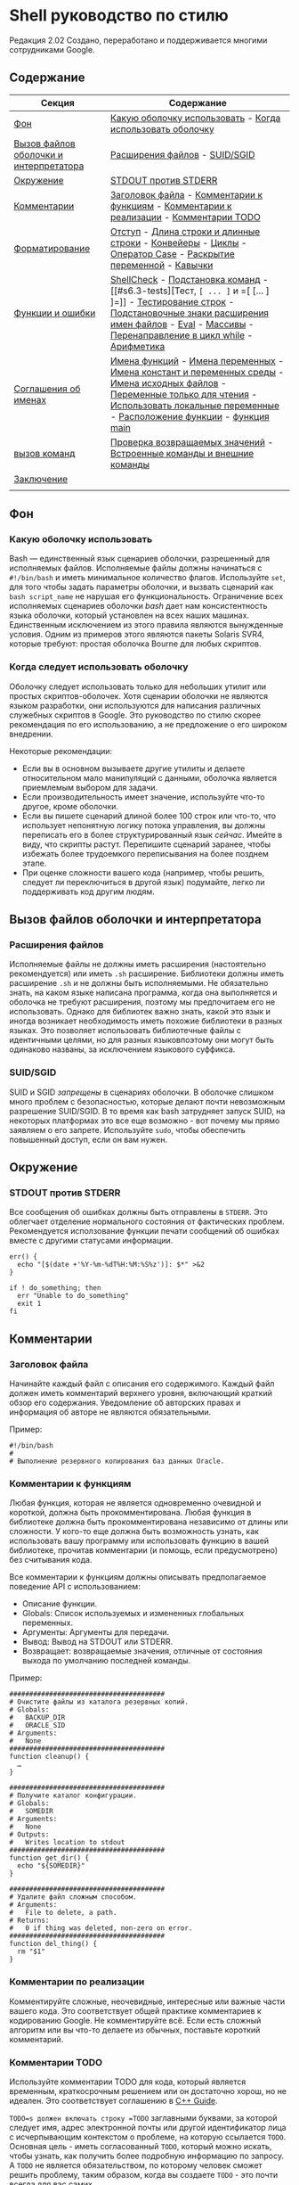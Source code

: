 ﻿#+begin_html
  <!--
  AUTHORS:
  Отдавайте предпочтение только Markdown со вкусом GitHub во внешнем тексте.
  Подробнее см. README.md.
  -->
#+end_html

* Shell руководство по стилю
  :PROPERTIES:
  :CUSTOM_ID: shell-style-guide
  :END:

#+begin_html
  <!-- Номер ревизии сохраняется вручную.
       Основные числа:
         1 = shell.xml
         2 = shell.md
       Основное число также жестко закодировано в нижней части этого файла. -->
#+end_html

Редакция 2.02
Создано, переработано и поддерживается многими сотрудниками Google.

** Содержание
   :PROPERTIES:
   :CUSTOM_ID: table-of-contents
   :END:
| Секция                                 | Содержание                                                                                                                                                                                    |
|----------------------------------------+-----------------------------------------------------------------------------------------------------------------------------------------------------------------------------------------------|
| [[#s1-background][Фон]]                                    | [[#s1.1-which-shell-to-use][Какую оболочку использовать]] - [[#s1.2-when-to-use-shell][Когда использовать оболочку]]                                                                                                                                     |
| [[#s2-shell-files-and-interpreter-invocation][Вызов файлов оболочки и интерпретатора]] | [[#s2.1-file-extensions][Расширения файлов]] - [[#s2.2-suid-sgid][SUID/SGID]]                                                                                                                                                                 |
| [[#s3-environment][Окружение]]                              | [[#s3.1-stdout-vs-stderr][STDOUT против STDERR]]                                                                                                                                                                          |
| [[#s4-comments][Комментарии]]                            | [[#s4.1-file-header][Заголовок файла]] - [[#s4.2-function-comments][Комментарии к функциям]] - [[#s4.3-implementation-comments][Комментарии к реализации]] - [[#s4.4-todo-comments][Комментарии TODO]]                                                                                                        |
| [[#s5-formatting][Форматирование]]                         | [[#s5.1-indentation][Отступ]] - [[#s5.2-line-length-and-long-strings][Длина строки и длинные строки]] - [[#s5.3-pipelines][Конвейеры]] - [[#s5.4-loops][Циклы]] - [[#s5.5-case-statement][Оператор Case]] - [[#s5.6-variable-expansion][Раскрытие переменной]] - [[#s5.7-quoting][Кавычки]]                                                                                     |
| [[#s6-features-and-bugs][Функции и ошибки]]                       | [[#s6.1-shellcheck][ShellCheck]] - [[#s6.2-command-substitution][Подстановка команд]] - [[#s6.3-tests][Тест, =[ ... ]= и =[ [... ] ]=]] - [[#s6.4-testing-strings][Тестирование строк]] - [[#s6.5-wildcard-expansion-of-filenames][Подстановочные знаки расширения имен файлов]] - [[#s6.6-eval][Eval]] - [[#s6.7-arrays][Массивы]] - [[#s6.8-pipes-to-while][Перенаправление в цикл while]] - [[#s6.9-arithmetic][Арифметика]]                          |
| [[#s7-naming-conventions][Соглашения об именах]]                   | [[#s7.1-function-names][Имена функций]] - [[#s7.2-name-variables][Имена переменных]] - [[#s7.3-constants-and-environment-variable-names][Имена констант и переменных среды]] - [[#s7.4-source-filenames][Имена исходных файлов]] - [[#s7.5-read-only-variables][Переменные только для чтения]] - [[#s7.6-use-local-variables][Использовать локальные переменные]] - [[#s7.7-function-location][Расположение функции]] - [[#s7.8-main][функция main]] |
| [[#s8-calling-commands][вызов команд]]                           | [[#s8.1-checking-return-values][Проверка возвращаемых значений]] - [[#s8.2-builtin-commands-vs-external-commands][Встроенные команды и внешние команды]]                                                                                                                         |
| [[#s9-conclusion][Заключение]]                             |                                                                                                                                                                                               |
|                                        |                                                                                                                                                                                               |

** Фон
   :PROPERTIES:
   :CUSTOM_ID: s1-background
   :END:

*** Какую оболочку использовать
    :PROPERTIES:
    :CUSTOM_ID: s1.1-which-shell-to-use
    :END:
Bash — единственный язык сценариев оболочки, разрешенный для исполняемых файлов.
Исполняемые файлы должны начинаться с =#!/bin/bash= и иметь минимальное количество флагов.
Используйте =set=, для того чтобы задать параметры оболочки, и  вызвать сценарий как =bash script_name= не нарушая его функциональность.
Ограничение всех исполняемых сценариев оболочки /bash/ дает нам консистентность языка оболочки, который установлен на всех наших машинах.
Единственным исключением из этого правила являются вынужденные условия. Одним из примеров этого являются пакеты Solaris SVR4, которые требуют: простая оболочка Bourne для любых скриптов.

*** Когда следует использовать оболочку
    :PROPERTIES:
    :CUSTOM_ID: s1.2-when-to-use-shell
    :END:
Оболочку следует использовать только для небольших утилит или простых скриптов-оболочек.
Хотя сценарии оболочки не являются языком разработки, они используются для написания различных служебных скриптов в Google. Это руководство по стилю скорее рекомендация по его использованию, а не предложение о его широком внедрении.

Некоторые рекомендации:
- Если вы в основном вызываете другие утилиты и делаете относительном мало манипуляций с данными, оболочка является приемлемым выбором для задачи.
- Если производительность имеет значение, используйте что-то другое, кроме оболочки.
- Если вы пишете сценарий длиной более 100 строк или что-то, что использует непонятную логику потока управления, вы должны переписать его в более структурированный язык /сейчас/. Имейте в виду, что скрипты растут. Перепишите сценарий заранее, чтобы избежать более трудоемкого переписывания на более позднем этапе.
- При оценке сложности вашего кода (например, чтобы решить, следует ли переключиться в другой язык) подумайте, легко ли поддерживать код другим людям.

** Вызов файлов оболочки и интерпретатора
   :PROPERTIES:
   :CUSTOM_ID: s2-shell-files-and-interpreter-invocation
   :END:

*** Расширения файлов
    :PROPERTIES:
    :CUSTOM_ID: s2.1-file-extensions
    :END:
Исполняемые файлы не должны иметь расширения (настоятельно рекомендуется) или иметь =.sh= расширение. Библиотеки должны иметь расширение =.sh= и не должны быть исполняемыми.
Не обязательно знать, на каком языке написана программа, когда она выполняется и оболочка не требуют расширения, поэтому мы предпочитаем его не использовать.
Однако для библиотек важно знать, какой это язык и иногда возникает необходимость иметь похожие библиотеки в разных языках. Это позволяет использовать библиотечные файлы с идентичными целями, но для разных языковпоэтому они могут быть одинаково названы, за исключением языкового суффикса.

*** SUID/SGID
    :PROPERTIES:
    :CUSTOM_ID: s2.2-suid-sgid
    :END:
SUID и SGID /запрещены/ в сценариях оболочки.
В оболочке слишком много проблем с безопасностью, которые делают почти невозможным разрешение SUID/SGID. В то время как bash затрудняет запуск SUID, на некоторых платформах это все еще возможно - вот почему мы прямо заявляем о его запрете.
Используйте =sudo=, чтобы обеспечить повышенный доступ, если он вам нужен.

** Окружение
   :PROPERTIES:
   :CUSTOM_ID: s3-environment
   :END:

*** STDOUT против STDERR
    :PROPERTIES:
    :CUSTOM_ID: s3.1-stdout-vs-stderr
    :END:
Все сообщения об ошибках должны быть отправлены в =STDERR=.
Это облегчает отделение нормального состояния от фактических проблем.
Рекомендуется исползование функции печати сообщений об ошибках вместе с другими статусами информации.

#+begin_example
err() {
  echo "[$(date +'%Y-%m-%dT%H:%M:%S%z')]: $*" >&2
}

if ! do_something; then
  err "Unable to do_something"
  exit 1
fi
#+end_example

** Комментарии
   :PROPERTIES:
   :CUSTOM_ID: s4-comments
   :END:

*** Заголовок файла
    :PROPERTIES:
    :CUSTOM_ID: s4.1-file-header
    :END:
Начинайте каждый файл с описания его содержимого.
Каждый файл должен иметь комментарий верхнего уровня, включающий краткий обзор его содержания. Уведомление об авторских правах и информация об авторе не являются обязательными.

Пример:
#+begin_example
#!/bin/bash
#
# Выполнение резервного копирования баз данных Oracle.
#+end_example

*** Комментарии к функциям
    :PROPERTIES:
    :CUSTOM_ID: s4.2-function-comments
    :END:
Любая функция, которая не является одновременно очевидной и короткой, должна быть прокомментирована. Любая функция в библиотеке должна быть прокомментирована независимо от длины или сложности.
У кого-то еще должна быть возможность узнать, как использовать вашу программу или использовать функцию в вашей библиотеке, прочитав комментарии (и помощь, если предусмотрено) без считывания кода.

Все комментарии к функциям должны описывать предполагаемое поведение API с использованием:
- Описание функции.
- Globals: Список используемых и измененных глобальных переменных.
- Аргументы: Аргументы для передачи.
- Вывод: Вывод на STDOUT или STDERR.
- Возвращает: возвращаемые значения, отличные от состояния выхода по умолчанию последней команды.

Пример:
#+begin_example
#######################################
# Очистите файлы из каталога резервных копий.
# Globals:
#   BACKUP_DIR
#   ORACLE_SID
# Arguments:
#   None
#######################################
function cleanup() {
  …
}

#######################################
# Получите каталог конфигурации.
# Globals:
#   SOMEDIR
# Arguments:
#   None
# Outputs:
#   Writes location to stdout
#######################################
function get_dir() {
  echo "${SOMEDIR}"
}

#######################################
# Удалите файл сложным способом.
# Arguments:
#   File to delete, a path.
# Returns:
#   0 if thing was deleted, non-zero on error.
#######################################
function del_thing() {
  rm "$1"
}
#+end_example

*** Комментарии по реализации
    :PROPERTIES:
    :CUSTOM_ID: s4.3-implementation-comments
    :END:
Комментируйте сложные, неочевидные, интересные или важные части вашего кода.
Это соответствует общей практике комментариев к кодированию Google. Не комментируйте всё. Если есть сложный алгоритм или вы что-то делаете из обычных, поставьте короткий комментарий.

*** Комментарии TODO
    :PROPERTIES:
    :CUSTOM_ID: s4.4-todo-comments
    :END:
Используйте комментарии TODO для кода, который является временным, краткосрочным решением или он достаточно хорош, но не идеален.
Это соответствует соглашению в
[[https://google.github.io/styleguide/cppguide.html#TODO_Comments][C++ Guide]].

=TODO=s должен включать строку =TODO= заглавными буквами, за которой следует имя, адрес электронной почты или другой идентификатор лица с исчерпывающим  контекстом о проблеме, на которую ссылается =TODO=. Основная цель - иметь согласованный =TODO=, который можно искать, чтобы узнать, как получить более подробную информацию по запросу. A =TODO= не является обязательством, по которому человек сможет решить проблему, таким образом, когда вы создаете =TODO= - это почти всегда для вас самих.

Примеры:
#+begin_example
# TODO(mrmonkey): Обработка маловероятных крайних случаев (bug ####)
#+end_example

** Форматирование
   :PROPERTIES:
   :CUSTOM_ID: s5-formatting
   :END:
В то время как вы должны следовать стилю, который уже существует для файлов, которые вы изменяете, для любого нового кода требуется следующее.

*** Отступ
    :PROPERTIES:
    :CUSTOM_ID: s5.1-indentation
    :END:
Отступ 2 пробела. Никаких ТАБов.
Используйте пустые строки между блоками, чтобы улучшить читаемость. Отступ равен два пробела. Что бы вы ни делали, не используйте табы. Для существующих файлов оставайтесь верными существующему отступу.

*** Длина строки и длинные строки
    :PROPERTIES:
    :CUSTOM_ID: s5.2-line-length-and-long-strings
    :END:
Максимальная длина строки составляет 80 символов.

Если вам нужно написать строки длиннее 80 символов, это должно быть сделано с помощью HEREDOC (EOF, END), или встроенной новой строки, если это возможно.
Литеральные строки, которые должны быть длиннее 80 символов и не могут разумно быть разделенным - это нормально, но настоятельно предпочтительнее найти способ сделать их короче.

#+begin_example
# Используйте 'here document's
cat <<END
I am an exceptionally long
string.
END

# Embedded newlines are ok too
long_string="I am an exceptionally
long string."
#+end_example

*** Pipelines
    :PROPERTIES:
    :CUSTOM_ID: s5.3-pipelines
    :END:
Конвейеры должны быть разделены по одному на линию, если они не все помещаются на одной линии.

Если весь pipe  помещается на одной линии, он должен быть на одной линии. Если нет, он должен быть разделен на один сегмент на линию с включенной новой строкой и отступом в 2 пробела для следующего участка. Это применяется к цепочке команд, объединенных с помощью =|=, а также к логическим связкам, использующим =||= и =&&=.

#+begin_example
# Все укладывается в одну линию
command1 | command2

# Длинные команды
command1 \
  | command2 \
  | command3 \
  | command4
#+end_example

*** Циклы
    :PROPERTIES:
    :CUSTOM_ID: s5.4-loops
    :END:
Поместите  =; do= и =; then= в той же строке, что и =while=, =for= или =if=.

Циклы в shell немного отличаются, но мы следуем тем же принципам, что и с фигурными скобками при объявлении функций. То есть: =; затем= и =; do= должно находиться в той же строке, что и if/for/while. =else= должно быть на его собственной строке и заключительные операторы должны располагаться на отдельной строке по вертикали согласованным с началом условия.

Пример:
#+begin_example
# Внутри функции рассмотрите возможность объявления переменной цикла как
# локальной, чтобы избежать его утечки в глобальную среду:
# local dir
for dir in "${dirs_to_cleanup[@]}"; do
  if [[ -d "${dir}/${ORACLE_SID}" ]]; then
    log_date "Cleaning up old files in ${dir}/${ORACLE_SID}"
    rm "${dir}/${ORACLE_SID}/"*
    if (( $? != 0 )); then
      error_message
    fi
  else
    mkdir -p "${dir}/${ORACLE_SID}"
    if (( $? != 0 )); then
      error_message
    fi
  fi
done
#+end_example

*** Оператор ветвления case
    :PROPERTIES:
    :CUSTOM_ID: s5.5-case-statement
    :END:
- Отступ альтернатив на 2 пробела.
- Альтернатива с одной строкой требует пробела после закрывающей скобки паттерна и перед =;; =.
- Длинные или многокомандные альтернативы должны быть разделены на несколько строк  с паттерном, действиями и =;; = в отдельных строках.

Совпадающие выражения имеют отступ в один уровень от =case= и =esac=. Многострочные действия имеют отступ еще одного уровня. В общем, там нет необходимости заключать в кавычки выражения соответствия. Выражениям шаблона не должны предшествовать открытая круглая скобка. Избегайте =;&= и =;; &=.

#+begin_example
case "${expression}" in
  a)
    variable="…"
    some_command "${variable}" "${other_expr}" …
    ;;
  absolute)
    actions="relative"
    another_command "${actions}" "${other_expr}" …
    ;;
  *)
    error "Unexpected expression '${expression}'"
    ;;
esac
#+end_example

Простые команды могут быть помещены в ту же строку, что и шаблон =;; = до тех пор, пока выражение остается читабельным. Это часто уместно для обработки однобуквенных опций. Когда действия не укладываются на одну линию, поместите их на свои линии, затем действия, затем =;; = на собственных линиях. Если вы находитесь в той же строке, что и действия, используйте пробел после закрытой скобки шаблона и еще один перед =;; =.

#+begin_example
verbose='false'
aflag=''
bflag=''
files=''
while getopts 'abf:v' flag; do
  case "${flag}" in
    a) aflag='true' ;;
    b) bflag='true' ;;
    f) files="${OPTARG}" ;;
    v) verbose='true' ;;
    *) error "Unexpected option ${flag}" ;;
  esac
done
#+end_example

*** Раскрытие переменных 
    :PROPERTIES:
    :CUSTOM_ID: s5.6-variable-expansion
    :END:
В порядке важности: Оставайтесь последовательными в том, что вы нашли; Процитируйте свои переменные; предпочитайте ="${var}"= перед ="$var"=.

Это настоятельно рекомендуемые руководящие принципы, но не обязательные.
Тем не менее, тот факт, что это рекомендация, а не обязательное правило не значит, что к этому следует относиться легкомысленно или преуменьшать.

Они перечислены в порядке важности.
- Оставайтесь в соответствии с тем, что вы находите для существующего кода.
- Переменные котировок, см. [[#s5.7-quoting][Раздел цитирования ниже]].
- Не разграничьте одиночные символьные оболочки специальные / позиционные
  параметры, за исключением случаев, когда это строго необходимо или во избежание глубокой путаницы.
  Отдавайте предпочтение всем остальным переменным, разграничивающим фигурные скобки.

  #+begin_example
  # Раздел *рекомендуемых* случаев.

  # Предпочтительный стиль для 'специальных' переменных:
  echo "Positional: $1" "$5" "$3"
  echo "Specials: !=$!, -=$-, _=$_. ?=$?, #=$# *=$* @=$@ \$=$$ …"

  # Брекеты необходимы:
  echo "many parameters: ${10}"

  # Брекеты, чтобы избежать путаницы:
  # На выходе "a0b0c0"
  set -- a b c
  echo "${1}0${2}0${3}0"

  # Предпочтительный стиль для других переменных:
  echo "PATH=${PATH}, PWD=${PWD}, mine=${some_var}"
  while read -r f; do
    echo "file=${f}"
  done < <(find /tmp)
  #+end_example

  #+begin_example
  # Раздел *обескураживающих* дел

  # Вары без кавычек, вары без скобок, одиночные буквы с разделителями скобок
  # shell specials.
  echo a=$avar "b=$bvar" "PID=${$}" "${1}"

  # Confusing use: this is expanded as "${1}0${2}0${3}0",
  # not "${10}${20}${30}
  set -- a b c
  echo "$10$20$30"
  #+end_example

ПРИМЕЧАНИЕ: Использование фигурных скобок в =${var}= является /not/ формой кавычек. «Двойной
кавычки" должны быть использованы /также/.
*** Цитирование
    :PROPERTIES:
    :CUSTOM_ID: s5.7-quoting
    :END:
- Всегда заключайте в кавычки строки, содержащие переменные, подстановки команд,
  пробелы или метасимволы оболочки, если только осторожное расширение без кавычек не является
  требуется или это целое число оболочки (см. следующий пункт).
- Используйте массивы для безопасного цитирования списков элементов, особенно
  флаги командной строки. Смотрите [[#arrays][Arrays]] ниже.
- При необходимости заключайте в кавычки внутренние переменные, доступные только для чтения, которые
  определены как целые числа: =$?=, =$#=, =$$=, =$!= (man bash). Предпочитать
  цитирование "именованных" внутренних целочисленных переменных, например, PPID и т.д.
  последовательность.
- Предпочитайте кавычки строк, которые являются «словами» (в отличие от параметров команд).
  или имена путей).
- Никогда не заключайте в кавычки /literal/ целые числа.
- Помните о правилах цитирования совпадений шаблонов в =[[ ... ]] =. Видеть
  [[#s6.3-tests][Тест, =[ ... ] = и =[ ... ]] =]] ниже.
- Используйте ="$@"=, если у вас нет конкретной причины использовать =$*=, например
  просто добавление аргументов к строке в сообщении или журнале.

#+begin_example
# «Одинарные» кавычки указывают на то, что замена нежелательна.
# «Двойные» кавычки указывают на то, что подстановка необходима/допустима.

# Простые примеры

# "Подстановка команд кавычек"
# Обратите внимание, что кавычки, вложенные в "$()", не нуждаются в экранировании.
flag="$(some_command and its args "$@" 'quoted separately')"

# "переменные котировок"
echo "${flag}"

# Используйте массивы с расширением в кавычках для списков.
declare -a FLAGS
FLAGS=( --foo --bar='baz' )
readonly FLAGS
mybinary "${FLAGS[@]}"

# Нельзя заключать внутренние целочисленные переменные в кавычки.
if (( $# > 3 )); then
  echo "ppid=${PPID}"
fi

# "Никогда не заключайте в кавычки литеральные целые числа"
value=32
# "подстановка команд в кавычки", даже если вы ожидаете целых чисел
number="$(generate_number)"

# «предпочитать слова в кавычках», не обязательно
readonly USE_INTEGER='true'

# "Мета-символы кавычек оболочки"
echo 'Hello stranger, and well met. Earn lots of $$$'
echo "Process $$: Done making \$\$\$."

# "Параметры команд или имена путей"
# ($1 предполагается, что здесь есть значение)
grep -li Hugo /dev/null "$1"

# Менее простые примеры
# "quote variables, если не доказано ложь": ccs может быть пустым
git send-email --to "${reviewers}" ${ccs:+"--cc" "${ccs}"}

# Меры предосторожности при позиционных параметрах: 1 доллар может быть не установлен
# Одинарные кавычки оставляют регулярное выражение как есть.
grep -cP '([Ss]pecial|\|?characters*)$' ${1:+"$1"}

# Для передачи аргументов,
# "$@" почти каждый раз прав, и
# $* ошибается почти каждый раз:
#
# * $* и $@ будут разбиваться на пробелы, забивая аргументы
#, содержащие пробелы и пропускающие пустые строки;
# * "$@" сохранит аргументы как есть, поэтому без args
# при условии не приведет к тому, что args не будет передан;
# В большинстве случаев это то, что вы хотите использовать для прохождения
# на аргументах.
# * "$*" расширяется до одного аргумента со всеми объединенными args
# (обычно) пробелами,
# Таким образом, отсутствие предоставленных args приведет к одной пустой строке
# передается.
# (Обратитесь к 'man bash' для придирок ;-)

(set -- 1 "2 two" "3 three tres"; echo $#; set -- "$*"; echo "$#, $@")
(set -- 1 "2 two" "3 three tres"; echo $#; set -- "$@"; echo "$#, $@")
#+end_example

** Особенности и ошибки
   :PROPERTIES:
   :CUSTOM_ID: s6-features-and-bugs
   :END:

*** ShellCheck
    :PROPERTIES:
    :CUSTOM_ID: s6.1-shellcheck
    :END:
Проект [[https://www.shellcheck.net/][ShellCheck]] определяет
Распространенные ошибки и предупреждения для сценариев оболочки. Рекомендуется для:
Все скрипты, большие или маленькие.

*** Подстановка команд
    :PROPERTIES:
    :CUSTOM_ID: s6.2-command-substitution
    :END:
Используйте =$(команда)= вместо обратных галочек.

Вложенные обратные тики требуют экранирования внутренних с помощью =\=. Тем
=$(команда)= формат не меняется при вложении и легче читается.

Пример:
#+begin_example
# Это предпочтительно:
var="$(command "$(command1)")"
#+end_example

#+begin_example
# Это не:
var="`command \`command1\``"
#+end_example

*** Тест, =[ ... ] = и =[ ... ]] =
    :PROPERTIES:
    :CUSTOM_ID: s6.3-tests
    :END:

=[[ ... ]]= предпочтительнее, чем =[ ... ]=, =test= и =/usr/bin/[=.

=[[ ... ]]= Уменьшает количество ошибок, так как нет расширения пути или разделения слов
происходит между =[[= и =]]=. Кроме того, =[[ ... ]]= позволяет
сопоставление регулярных выражений, в то время как =[ ... ]= не имеет.

#+begin_example
# Это гарантирует, что строка слева состоит из символов в
# Класс символов ALNUM, за которым следует имя строки.
# Обратите внимание, что RHS не следует цитировать здесь.
if [[ "filename" =~ ^[[:alnum:]]+name ]]; then
  echo "Match"
fi

# Это соответствует точному шаблону "f*" (в данном случае не совпадает)
if [[ "filename" == "f*" ]]; then
  echo "Match"
fi
#+end_example

#+begin_example
# Это дает ошибку «слишком много аргументов», так как f* расширяется до
# Содержимое текущего каталога
if [ "filename" == f* ]; then
  echo "Match"
fi
#+end_example

Подробности см. в E14 по адресу
http://tiswww.case.edu/php/chet/bash/FAQ

*** Тестирование строк
    :PROPERTIES:
    :CUSTOM_ID: s6.4-testing-strings
    :END:
По возможности используйте кавычки, а не символы-заполнители.

Bash достаточно умен, чтобы справиться с пустой строкой в тесте. Итак, учитывая
Чтобы код было намного легче читать, используйте тесты для пустого/непустого
строки или пустые строки, а не символы-заполнители.

#+begin_example
# Do this:
if [[ "${my_var}" == "some_string" ]]; then
  do_something
fi

# -z (длина строки равна нулю) и -n (длина строки не равна нулю) равны
# предпочтительнее, чем тестирование пустой строки
if [[ -z "${my_var}" ]]; then
  do_something
fi

# Это нормально (убедитесь, что кавычки на пустой стороне), но не предпочтительно:
if [[ "${my_var}" == "" ]]; then
  do_something
fi
#+end_example

#+begin_example
# Не это:
if [[ "${my_var}X" == "some_stringX" ]]; then
  do_something
fi
#+end_example

Чтобы избежать путаницы в том, что вы тестируете, явно используйте =-z= или
=-n=.

#+begin_example
# Используйте это
if [[ -n "${my_var}" ]]; then
  do_something
fi
#+end_example

#+begin_example
# Вместо этого
if [[ "${my_var}" ]]; then
  do_something
fi
#+end_example

Для ясности используйте ==== для равенства, а не ===, хотя и то, и другое
работа. Первый поощряет использование =[[=, а второй может быть
перепутал с заданием. Однако будьте осторожны при использовании =<= и =>=
in =[[ ... ]] =, который выполняет лексикографическое сравнение. Используйте =( ... )) =
или =-lt= и =-gt= для численного сравнения.

#+begin_example
# Используйте это
if [[ "${my_var}" == "val" ]]; then
  do_something
fi

if (( my_var > 3 )); then
  do_something
fi

if [[ "${my_var}" -gt 3 ]]; then
  do_something
fi
#+end_example

#+begin_example
# Instead of this
if [[ "${my_var}" = "val" ]]; then
  do_something
fi

# Вероятно, непреднамеренное лексикографическое сравнение.
if [[ "${my_var}" > 3 ]]; then
  # True for 4, false for 22.
  do_something
fi
#+end_example

*** Расширение имен файлов с помощью подстановочных знаков
    :PROPERTIES:
    :CUSTOM_ID: s6.5-wildcard-expansion-of-filenames
    :END:
Используйте явный путь при расширении имен файлов с подстановочными знаками.

Поскольку имена файлов могут начинаться с =-=, гораздо безопаснее расширять подстановочные знаки
с =./*= вместо =*=.

#+begin_example
# Вот содержимое каталога:
# -f  -r  somedir  somefile

# Некорректно удаляет почти все в каталоге принудительно
psa@bilby$ rm -v *
removed directory: `somedir'
removed `somefile'
#+end_example

#+begin_example
# В отличие от:
psa@bilby$ rm -v ./*
removed `./-f'
removed `./-r'
rm: cannot remove `./somedir': Is a directory
removed `./somefile'
#+end_example

*** Eval
    :PROPERTIES:
    :CUSTOM_ID: s6.6-eval
    :END:
=eval= следует избегать.

Eval Преобразует входные данные при использовании для присвоения переменным и может устанавливать
без возможности проверить, что это были за переменные.

#+begin_example
# Что это устанавливает?
# Удалось ли это? Частично или целиком?
eval $(set_my_variables)

# Что произойдет, если в одном из возвращенных значений будет пробел?
variable="$(eval some_function)"
#+end_example

*** Массивы
    :PROPERTIES:
    :CUSTOM_ID: s6.7-arrays
    :END:
Массивы Bash следует использовать для хранения списков элементов, чтобы избежать кавычек
Осложнений. Особенно это относится к спискам аргументов. Массивы
не следует использовать для упрощения более сложных структур данных (см.
[[#s1.2-when-to-use-shell][Когда использовать оболочку]] выше).

Массивы хранят упорядоченную коллекцию строк и могут быть безопасно
развёрнут на отдельные элементы для команды или цикла.

Следует избегать использования одной строки для нескольких аргументов команды,
так как это неизбежно приводит к тому, что авторы используют =eval= или пытаются вложить кавычки
внутри строки, что не дает достоверных или читаемых результатов и
приводит к ненужной сложности.

#+begin_example
# Массив назначается с помощью круглых скобок и может быть добавлен к
# with +=( … ).
declare -a flags
flags=(--foo --bar='baz')
flags+=(--greeting="Hello ${name}")
mybinary "${flags[@]}"
#+end_example

#+begin_example
# Не используйте строки для последовательностей.
flags='--foo --bar=baz'
flags+=' --greeting="Hello world"'  # Это не будет работать должным образом.
mybinary ${flags}
#+end_example

#+begin_example
# Расширения команд возвращают отдельные строки, а не массивы. Избегать
# расширение без кавычек в назначениях массивов, потому что оно не будет
# работать корректно, если вывод команды содержит специальные
# символы или пробелы.

# Это разворачивает вывод листинга в строку, а затем делает специальное ключевое слово
# расширение, а затем разделение пробелов.  Только тогда он превращается в
# список слов.  Команда ls также может изменять поведение в зависимости от того, что пользователь
# активная среда!
declare -a files=($(ls /directory))

# get_arguments записывает все в STDOUT, но затем проходит через
# тот же процесс расширения, описанный выше, прежде чем превратиться в список аргументов.
mybinary $(get_arguments)
#+end_example

**** Массивы Плюсы:
     :PROPERTIES:
     :CUSTOM_ID: arrays-pros
     :END:
- Использование массивов позволяет составлять списки вещей без путаницы в кавычках.
  семантика. И наоборот, отказ от использования массивов приводит к ошибочным попыткам
  вложение в кавычки внутри строки.
- Массивы позволяют безопасно хранить последовательности/списки произвольных
  строки, включая строки, содержащие пробелы.

**** Массивы Минусы
     :PROPERTIES:
     :CUSTOM_ID: arrays-cons
     :END:
Использование массивов может привести к усложнению скрипта.

**** Решение по массивам
     :PROPERTIES:
     :CUSTOM_ID: arrays-decision
     :END:
Массивы следует использовать для безопасного создания списков и их передачи. В
В частности, при построении набора аргументов команды используйте массивы для
Избегайте путаницы с цитированием. Используйте расширение в кавычках -- ="${array[@]}"=
-- для доступа к массивам. Однако, если более продвинутая обработка данных
обязательно, следует вообще избегать сценариев оболочки; видеть
[[#s1.2-when-to-use-shell][выше]].

*** Перенаправление в цикл while
    :PROPERTIES:
    :CUSTOM_ID: s6.8-pipes-to-while
    :END:
Используйте подстановку процесса или =readarray= встроенный (bash4+) в
Предпочтение, а не конвейер =while=. Трубы создают подоболочку, поэтому любой
Переменные, измененные в конвейере, не распространяются на родительский объект
оболочка.

Неявная подоболочка в канале =while= может вносить тонкие ошибки
которые трудно отследить.

#+begin_example
last_line='NULL'
your_command | while read -r line; do
  if [[ -n "${line}" ]]; then
    last_line="${line}"
  fi
done

# Это всегда будет выводить 'NULL'!
echo "${last_line}"
#+end_example

При использовании подстановки процесса также создается подоболочка. Тем не менее, это позволяет
перенаправление из подоболочки в =while= без указания =while= (или
любая другая команда) в подоболочке.

#+begin_example
last_line='NULL'
while read line; do
  if [[ -n "${line}" ]]; then
    last_line="${line}"
  fi
done < <(your_command)

# Это выведет последнюю непустую строку из your_command
echo "${last_line}"
#+end_example

Кроме того, используйте встроенный =readarray= для чтения файла в файл
, а затем проведите цикл по содержимому массива. Обратите внимание, что (для того же
причина, как указано выше), вам нужно использовать подстановку процесса с =readarray=
а не труба, но с тем преимуществом, что генерация входных данных для
Петля располагается перед ним, а не после.

#+begin_example
last_line='NULL'
readarray -t lines < <(your_command)
for line in "${lines[@]}"; do
  if [[ -n "${line}" ]]; then
    last_line="${line}"
  fi
done
echo "${last_line}"
#+end_example

#+begin_quote
  Примечание: Будьте осторожны, используя цикл for, чтобы перебирать выходные данные, как в
  =для var в $(...) =, так как выходные данные разделены пробелами, а не пробелами
  линия. Иногда вы будете знать, что это безопасно, потому что вывод не может
  содержат любые неожиданные пробелы, но если это не очевидно или
  не улучшает читаемость (например, длинная команда внутри =$(...) =),
  Цикл =while read= или =readarray= часто безопаснее и понятнее.
#+end_quote

*** Арифметика
    :PROPERTIES:
    :CUSTOM_ID: s6.9-arithmetic
    :END:
Всегда используйте =(( ... )) = или =$( ... )) =, а не =let= или =$[ ... ] = или
=expr=.

Никогда не используйте =$[ ... ] =, команда =expr= или =let=
встроенный.

=<= и =>= не выполняют числовое сравнение внутри =[[ ... ]] =
выражения (вместо этого они выполняют лексикографические сравнения; см.
[[#s6.4-testing-strings][Testing Strings]]). Для предпочтения не используйте
=[[ ... ]] = /вообще/ для числовых сравнений используйте =(( ... )) = вместо.

Рекомендуется избегать использования =(( ... )) = как отдельное утверждение,
и в противном случае будьте осторожны с его выражением, оценивающим до нуля -
В частности, с включенным =set -e=. Например
=set -e; i=0; (( i++ ))= приведет к выходу из оболочки.

#+begin_example
# Простое вычисление, используемое в виде текста - обратите внимание на использование $( ... )) в пределах
# строка.
echo "$(( 2 + 2 )) is 4"

# При выполнении арифметических сравнений для тестирования
if (( a < b )); then
  …
fi

# Некоторые вычисления, назначенные переменной.
(( i = 10 * j + 400 ))
#+end_example

#+begin_example
# Эта форма не является переносимой и устарела
i=$[2 * 10]

# Несмотря на внешний вид, «let» не является одним из декларативных ключевых слов,
# Таким образом, некавычные задания подлежат разделению слов.
# Для простоты избегайте «let» и используйте (( ... ))
let i="2 + 2"

# Утилита expr является внешней программой, а не встроенной оболочкой.
i=$( expr 4 + 4 )

# Цитирование также может быть подвержено ошибкам при использовании expr.
i=$( expr 4 '*' 4 )
#+end_example

Если оставить в стороне стилистические соображения, встроенной арифметики оболочки много
в разы быстрее, чем =expr=.

При использовании переменных формы =${var}= (и =$var=) не являются обязательными
в пределах =$(( ... )) =. Оболочка знает, что нужно искать =var= для вас, и
Опуская =${...} = приводит к более чистому коду. Это немного противоречит
Предыдущее правило о том, чтобы всегда использовать брекеты, так что это рекомендация
только.

#+begin_example
# N.B.: Не забудьте объявить переменные целыми числами, когда
# возможно, и предпочесть локальные переменные глобальным.
local -i hundred=$(( 10 * 10 ))
declare -i five=$(( 10 / 2 ))

# Увеличьте переменную "i" на три.
# Обратите внимание, что:
#  - We do not write ${i} or $i.
#  - We put a space after the (( and before the )).
(( i += 3 ))

# Чтобы уменьшить переменную "i" на пять:
(( i -= 5 ))

# Выполните некоторые сложные вычисления.
# Обратите внимание, что соблюдается нормальный арифметический приоритет операторов.
hr=2
min=5
sec=30
echo $(( hr * 3600 + min * 60 + sec )) # печатает 7530, как и ожидалось
#+end_example

** Соглашения об именовании
   :PROPERTIES:
   :CUSTOM_ID: s7-naming-conventions
   :END:

*** Имена функций
    :PROPERTIES:
    :CUSTOM_ID: s7.1-function-names
    :END:
Строчные буквы, с подчеркиваниями для разделения слов. Отдельные библиотеки с
=::=. Круглые скобки обязательны после имени функции. Ключевое слово
=function= является необязательным, но должен использоваться последовательно на протяжении всего
проект.

Если вы пишете отдельные функции, используйте строчные и отдельные слова
с подчеркиванием. Если вы пишете пакет, разделите имена пакетов
с =::=. Фигурные скобки должны находиться в той же строке, что и имя функции (например,
другие языки в Google) и отсутствие пробела между именем функции и
Круглые скобки.

#+begin_example
# Одиночная функция
my_func() {
  …
}

# Часть пакета
mypackage::my_func() {
  …
}
#+end_example

Ключевое слово =function= является посторонним, если после символа присутствует символ "()"
имя функции, но улучшает быструю идентификацию функций.

*** Имена переменных
    :PROPERTIES:
    :CUSTOM_ID: s7.2-name-variable
    :END:
Что касается имен функций.

Имена переменных для циклов должны быть одинаковыми для любой переменной
Вы зацикливаетесь.

#+begin_example
for zone in "${zones[@]}"; do
  something_with "${zone}"
done
#+end_example

*** Имена констант и переменных среды
    :PROPERTIES:
    :CUSTOM_ID: s7.3-constants-and-environment-variable-names
    :END:
Все заглавные буквы, разделенные символами подчеркивания, объявлены в верхней части файла.

Константы и все, что экспортируется в среду, должно быть
Капитализированы.

#+begin_example
# Постоянный
readonly PATH_TO_FILES='/some/path'

# Как постоянная, так и окружающая среда
declare -xr ORACLE_SID='PROD'
#+end_example

Некоторые вещи становятся постоянными при первой настройке (например, через
getopts). Таким образом, можно установить константу в getopts или на основе
условие, но сразу после этого его следует сделать доступным только для чтения. Для
Для ясности рекомендуется =readonly= или =export= вместо параметра
эквивалентные команды =declare=.

#+begin_example
VERBOSE='false'
while getopts 'v' flag; do
  case "${flag}" in
    v) VERBOSE='true' ;;
  esac
done
readonly VERBOSE
#+end_example

*** Имена исходных файлов
    :PROPERTIES:
    :CUSTOM_ID: s7.4-source-filenames
    :END:
Строчные буквы, с подчеркиваниями для разделения слов, если это необходимо.

Это сделано для согласованности с другими стилями кода в Google: =maketemplate=
или =make_template=, но не =make-template=.

*** Переменные, доступные только для чтения
    :PROPERTIES:
    :CUSTOM_ID: s7.5-read-only-variables
    :END:
Используйте =readonly= или =declare -r=, чтобы убедиться, что они доступны только для чтения.

Поскольку глобалы широко используются в оболочке, важно выявлять ошибки, когда
Работа с ними. Когда вы объявляете переменную, которая должна быть
только для чтения, сделайте это явным.

#+begin_example
zip_version="$(dpkg --status zip | grep Version: | cut -d ' ' -f 2)"
if [[ -z "${zip_version}" ]]; then
  error_message
else
  readonly zip_version
fi
#+end_example

*** Использование локальных переменных
    :PROPERTIES:
    :CUSTOM_ID: s7.6-use-local-variables
    :END:
Объявите переменные, зависящие от функции, с помощью =local=. Декларация и
Назначение должно быть на разных строках.

Убедитесь, что локальные переменные видны только внутри функции и ее
дочерние элементы, используя =local= при их объявлении. Это позволяет избежать загрязнения
глобальное пространство имен и непреднамеренная установка переменных, которые могут иметь
значимость вне функции.

Декларация и уступка должны быть отдельными заявлениями, когда
значение присваивания обеспечивается подстановкой команды; как =local=
builtin не распространяет код выхода из команды подстановки.

#+begin_example
my_func2() {
  local name="$1"

  # Отдельные строки для декларирования и присвоения:
  local my_var
  my_var="$(my_func)"
  (( $? == 0 )) || return

  …
}
#+end_example

#+begin_example
my_func2() {
  # НЕ делайте этого:
  # $? всегда будет равен нулю, так как содержит код выхода 'local', а не my_func
  local my_var="$(my_func)"
  (( $? == 0 )) || return

  …
}
#+end_example

*** Расположение функции
    :PROPERTIES:
    :CUSTOM_ID: s7.7-function-location
    :END:
Соберите все функции вместе в файле чуть ниже констант. Не прячьтесь
исполняемый код между функциями. Это затрудняет выполнение кода
Следуйте и приводит к неприятным сюрпризам при отладке.

Если у вас есть функции, соедините их все вместе в верхней части файла.
Только включает, =set= операторы и настройки констант могут быть выполнены ранее
объявление функций.

*** главный
    :PROPERTIES:
    :CUSTOM_ID: s7.8-main
    :END:
Функция =main= требуется для скриптов, достаточно длинных, чтобы содержать:
по крайней мере, еще одна функция.

Для того, чтобы легко найти старт программы, поставьте основную программу
в функции =main= как самая нижняя функция. Это обеспечивает:
согласованность с остальной кодовой базой, а также возможность
Определите больше переменных как =local= (что невозможно сделать, если основной код
не является функцией). Последняя строка без комментариев в файле должна быть
вызов =main=:

#+begin_example
main "$@"
#+end_example

Очевидно, что для коротких скриптов, где это просто линейный поток, =main= равно
Перебор и так не требуется.

** Вызов команд
   :PROPERTIES:
   :CUSTOM_ID: s8-calling-commands
   :END:

*** Проверка возвращаемых значений
    :PROPERTIES:
    :CUSTOM_ID: s8.1-checking-return-values
    :END:
Всегда проверяйте возвращаемые значения и предоставляйте информативные возвращаемые значения.

Для команд без конвейера используйте =$?= или проверьте напрямую с помощью оператора =if=
чтобы все было просто.

Пример:

#+begin_example
if ! mv "${file_list[@]}" "${dest_dir}/"; then
  echo "Unable to move ${file_list[*]} to ${dest_dir}" >&2
  exit 1
fi

# Или
mv "${file_list[@]}" "${dest_dir}/"
if (( $? != 0 )); then
  echo "Unable to move ${file_list[*]} to ${dest_dir}" >&2
  exit 1
fi
#+end_example

Bash также имеет переменную =PIPESTATUS=, которая позволяет проверить
Возвращайте код из всех частей трубы. Если нужно только проверить
Успех или неудача всей трубы, то допустимо следующее:

#+begin_example
tar -cf - ./* | ( cd "${dir}" && tar -xf - )
if (( PIPESTATUS[0] != 0 || PIPESTATUS[1] != 0 )); then
  echo "Unable to tar files to ${dir}" >&2
fi
#+end_example

Однако, поскольку =PIPESTATUS= будет перезаписан, как только вы сделаете любое другое
, если вам нужно действовать по-разному на ошибках в зависимости от того, где она
произошло в канале, вам нужно будет назначить =PIPESTATUS= другому
сразу после выполнения команды (не забывайте, что =[= is
и сотрет =PIPESTATUS=).

#+begin_example
tar -cf - ./* | ( cd "${DIR}" && tar -xf - )
return_codes=( "${PIPESTATUS[@]}" )
if (( return_codes[0] != 0 )); then
  do_something
fi
if (( return_codes[1] != 0 )); then
  do_something_else
fi
#+end_example

*** Встроенные команды и внешние команды
    :PROPERTIES:
    :CUSTOM_ID: s8.2-builtin-commands-vs.-external-commands
    :END:
Выбор между вызовом встроенной оболочки и вызовом
Отделите процесс, выберите встроенный.

Мы предпочитаем использовать встроенные функции, такие как /Parameter Expansion/
функционирует в =bash(1)=, так как он более надежен и переносим (особенно когда
по сравнению с такими вещами, как =sed=).

Примеры:

#+begin_example
# Prefer this:
addition=$(( X + Y ))
substitution="${string/#foo/bar}"
#+end_example

#+begin_example
# Instead of this:
addition="$(expr "${X}" + "${Y}")"
substitution="$(echo "${string}" | sed -e 's/^foo/bar/')"
#+end_example

** Заключение
   :PROPERTIES:
   :CUSTOM_ID: s9-conclusion
   :END:
Руководствуйтесь здравым смыслом и /БУДЬТЕ ПОСЛЕДОВАТЕЛЬНЫ/.

Пожалуйста, уделите несколько минут, чтобы прочитать раздел «Напутствие» на сайте

[[https://google.github.io/styleguide/cppguide.html#Parting_Words][C++ Guide]].

Пересмотр 2.02

